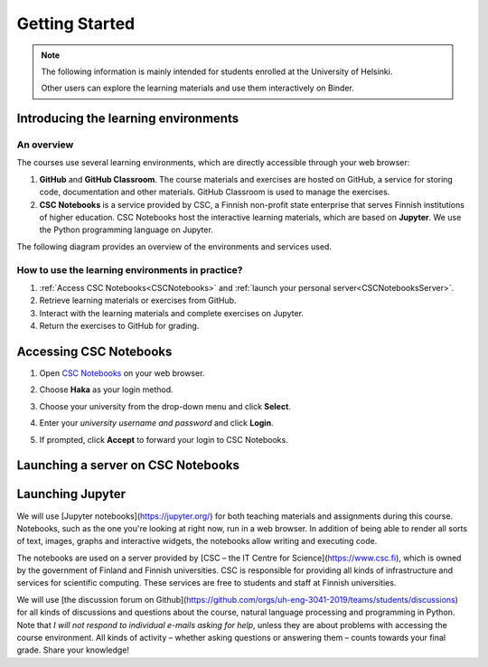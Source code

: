 ***************
Getting Started
***************

.. note::
   The following information is mainly intended for students enrolled at the University of Helsinki. 

   Other users can explore the learning materials and use them interactively on Binder.

Introducing the learning environments
=====================================

An overview
-----------

The courses use several learning environments, which are directly accessible through your web browser:

1. **GitHub** and **GitHub Classroom**. The course materials and exercises are hosted on GitHub, a service for storing code, documentation and other materials. GitHub Classroom is used to manage the exercises.

2. **CSC Notebooks** is a service provided by CSC, a Finnish non-profit state enterprise that serves Finnish institutions of higher education. CSC Notebooks host the interactive learning materials, which are based on **Jupyter**. We use the Python programming language on Jupyter.

The following diagram provides an overview of the environments and services used.

.. image:: ../img/environment_overview.svg
  :width: 600
  :alt: An overview of the environments and services used.

How to use the learning environments in practice?
-------------------------------------------------

1. :ref:`Access CSC Notebooks<CSCNotebooks>` and :ref:`launch your personal server<CSCNotebooksServer>`.
2. Retrieve learning materials or exercises from GitHub.
3. Interact with the learning materials and complete exercises on Jupyter.
4. Return the exercises to GitHub for grading.

.. _CSCNotebooks:

Accessing CSC Notebooks
=======================

1. Open `CSC Notebooks <https://notebooks.csc.fi/>`_ on your web browser.

2. Choose **Haka** as your login method.
   
   .. image:: ../img/csc_nb_login_method.gif
      :width: 500
      :alt: Click the "Haka Login" button.

3. Choose your university from the drop-down menu and click **Select**.

   .. image:: ../img/csc_nb_haka_affiliation.gif
      :width: 400
      :alt: Choose your university from the drop-down menu and click select.

4. Enter your *university username and password* and click **Login**.

   .. image:: ../img/csc_nb_haka_login.gif
      :width: 300
      :alt: Enter your credentials and click Login.

5. If prompted, click **Accept** to forward your login to CSC Notebooks.

.. _CSCNotebooksServer:

Launching a server on CSC Notebooks
===================================


Launching Jupyter
=================

We will use [Jupyter notebooks](https://jupyter.org/) for both teaching materials and assignments during this course. Notebooks, such as the one you're looking at right now, run in a web browser. In addition of being able to render all sorts of text, images, graphs and interactive widgets, the notebooks allow writing and executing code.

The notebooks are used on a server provided by [CSC – the IT Centre for Science](https://www.csc.fi), which is owned by the government of Finland and Finnish universities. CSC is responsible for providing all kinds of infrastructure and services for scientific computing. These services are free to students and staff at Finnish universities.

We will use [the discussion forum on Github](https://github.com/orgs/uh-eng-3041-2019/teams/students/discussions) for all kinds of discussions and questions about the course, natural language processing and programming in Python. Note that *I will not respond to individual e-mails asking for help*, unless they are about problems with accessing the course environment. All kinds of activity – whether asking questions or answering them – counts towards your final grade. Share your knowledge!
